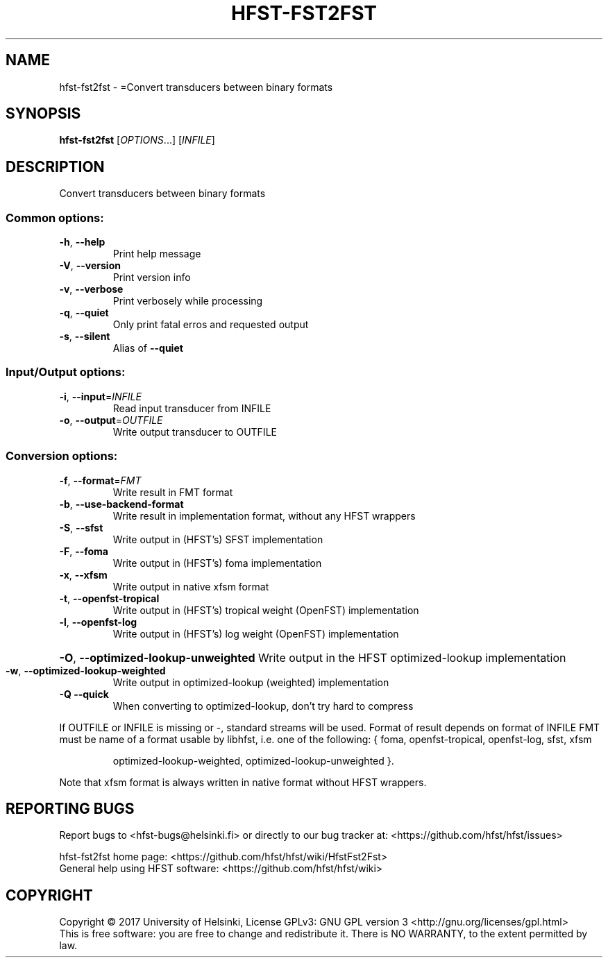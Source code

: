 .\" DO NOT MODIFY THIS FILE!  It was generated by help2man 1.47.3.
.TH HFST-FST2FST "1" "August 2018" "HFST" "User Commands"
.SH NAME
hfst-fst2fst \- =Convert transducers between binary formats
.SH SYNOPSIS
.B hfst-fst2fst
[\fI\,OPTIONS\/\fR...] [\fI\,INFILE\/\fR]
.SH DESCRIPTION
Convert transducers between binary formats
.SS "Common options:"
.TP
\fB\-h\fR, \fB\-\-help\fR
Print help message
.TP
\fB\-V\fR, \fB\-\-version\fR
Print version info
.TP
\fB\-v\fR, \fB\-\-verbose\fR
Print verbosely while processing
.TP
\fB\-q\fR, \fB\-\-quiet\fR
Only print fatal erros and requested output
.TP
\fB\-s\fR, \fB\-\-silent\fR
Alias of \fB\-\-quiet\fR
.SS "Input/Output options:"
.TP
\fB\-i\fR, \fB\-\-input\fR=\fI\,INFILE\/\fR
Read input transducer from INFILE
.TP
\fB\-o\fR, \fB\-\-output\fR=\fI\,OUTFILE\/\fR
Write output transducer to OUTFILE
.SS "Conversion options:"
.TP
\fB\-f\fR, \fB\-\-format\fR=\fI\,FMT\/\fR
Write result in FMT format
.TP
\fB\-b\fR, \fB\-\-use\-backend\-format\fR
Write result in implementation format, without any HFST wrappers
.TP
\fB\-S\fR, \fB\-\-sfst\fR
Write output in (HFST's) SFST implementation
.TP
\fB\-F\fR, \fB\-\-foma\fR
Write output in (HFST's) foma implementation
.TP
\fB\-x\fR, \fB\-\-xfsm\fR
Write output in native xfsm format
.TP
\fB\-t\fR, \fB\-\-openfst\-tropical\fR
Write output in (HFST's) tropical weight (OpenFST) implementation
.TP
\fB\-l\fR, \fB\-\-openfst\-log\fR
Write output in (HFST's) log weight (OpenFST) implementation
.HP
\fB\-O\fR, \fB\-\-optimized\-lookup\-unweighted\fR Write output in the HFST optimized\-lookup implementation
.TP
\fB\-w\fR, \fB\-\-optimized\-lookup\-weighted\fR
Write output in optimized\-lookup (weighted) implementation
.TP
\fB\-Q\fR  \fB\-\-quick\fR
When converting to optimized\-lookup, don't try hard to compress
.PP
If OUTFILE or INFILE is missing or \-, standard streams will be used.
Format of result depends on format of INFILE
FMT must be name of a format usable by libhfst, i.e. one of the following:
{ foma, openfst\-tropical, openfst\-log, sfst, xfsm
.IP
optimized\-lookup\-weighted, optimized\-lookup\-unweighted }.
.PP
Note that xfsm format is always written in native format without HFST wrappers.
.SH "REPORTING BUGS"
Report bugs to <hfst\-bugs@helsinki.fi> or directly to our bug tracker at:
<https://github.com/hfst/hfst/issues>
.PP
hfst\-fst2fst home page:
<https://github.com/hfst/hfst/wiki/HfstFst2Fst>
.br
General help using HFST software:
<https://github.com/hfst/hfst/wiki>
.SH COPYRIGHT
Copyright \(co 2017 University of Helsinki,
License GPLv3: GNU GPL version 3 <http://gnu.org/licenses/gpl.html>
.br
This is free software: you are free to change and redistribute it.
There is NO WARRANTY, to the extent permitted by law.
